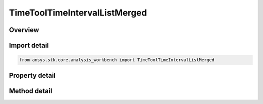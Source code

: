 TimeToolTimeIntervalListMerged
==============================

.. py:class:: ansys.stk.core.analysis_workbench.TimeToolTimeIntervalListMerged

   Bases: :py:class:`~ansys.stk.core.analysis_workbench.ITimeToolTimeIntervalList`, :py:class:`~ansys.stk.core.analysis_workbench.IAnalysisWorkbenchComponent`

   Interval list created by merging two constituent interval lists using specified logical operation. It is possible to select either interval list or interval types for either or both constituents.

.. py:currentmodule:: TimeToolTimeIntervalListMerged

Overview
--------

.. tab-set::

    .. tab-item:: Methods

        .. list-table::
            :header-rows: 0
            :widths: auto

            * - :py:attr:`~ansys.stk.core.analysis_workbench.TimeToolTimeIntervalListMerged.add_interval`
              - Add interval.
            * - :py:attr:`~ansys.stk.core.analysis_workbench.TimeToolTimeIntervalListMerged.add_interval_list`
              - Add interval list.
            * - :py:attr:`~ansys.stk.core.analysis_workbench.TimeToolTimeIntervalListMerged.get_time_component`
              - Get time component at given position.
            * - :py:attr:`~ansys.stk.core.analysis_workbench.TimeToolTimeIntervalListMerged.get_time_component_size`
              - Get time component list size.
            * - :py:attr:`~ansys.stk.core.analysis_workbench.TimeToolTimeIntervalListMerged.remove_time_component`
              - Remove time component at given position.
            * - :py:attr:`~ansys.stk.core.analysis_workbench.TimeToolTimeIntervalListMerged.set_interval`
              - Set the interval at given index.
            * - :py:attr:`~ansys.stk.core.analysis_workbench.TimeToolTimeIntervalListMerged.set_interval_a`
              - Set the interval A.
            * - :py:attr:`~ansys.stk.core.analysis_workbench.TimeToolTimeIntervalListMerged.set_interval_b`
              - Set the interval B.
            * - :py:attr:`~ansys.stk.core.analysis_workbench.TimeToolTimeIntervalListMerged.set_interval_list`
              - Set the interval list at given index.
            * - :py:attr:`~ansys.stk.core.analysis_workbench.TimeToolTimeIntervalListMerged.set_interval_list_a`
              - Set the interval list A.
            * - :py:attr:`~ansys.stk.core.analysis_workbench.TimeToolTimeIntervalListMerged.set_interval_list_b`
              - Set the interval list B.

    .. tab-item:: Properties

        .. list-table::
            :header-rows: 0
            :widths: auto

            * - :py:attr:`~ansys.stk.core.analysis_workbench.TimeToolTimeIntervalListMerged.interval_list_or_interval_a`
              - The interval list or interval A.
            * - :py:attr:`~ansys.stk.core.analysis_workbench.TimeToolTimeIntervalListMerged.interval_list_or_interval_b`
              - The interval list or interval B.
            * - :py:attr:`~ansys.stk.core.analysis_workbench.TimeToolTimeIntervalListMerged.merge_operation`
              - The merge operation.



Import detail
-------------

.. code-block:: python

    from ansys.stk.core.analysis_workbench import TimeToolTimeIntervalListMerged


Property detail
---------------

.. py:property:: interval_list_or_interval_a
    :canonical: ansys.stk.core.analysis_workbench.TimeToolTimeIntervalListMerged.interval_list_or_interval_a
    :type: IAnalysisWorkbenchComponent

    The interval list or interval A.

.. py:property:: interval_list_or_interval_b
    :canonical: ansys.stk.core.analysis_workbench.TimeToolTimeIntervalListMerged.interval_list_or_interval_b
    :type: IAnalysisWorkbenchComponent

    The interval list or interval B.

.. py:property:: merge_operation
    :canonical: ansys.stk.core.analysis_workbench.TimeToolTimeIntervalListMerged.merge_operation
    :type: EventListMergeOperation

    The merge operation.


Method detail
-------------

.. py:method:: add_interval(self, ref_intervals: ITimeToolTimeInterval) -> None
    :canonical: ansys.stk.core.analysis_workbench.TimeToolTimeIntervalListMerged.add_interval

    Add interval.

    :Parameters:

        **ref_intervals** : :obj:`~ITimeToolTimeInterval`


    :Returns:

        :obj:`~None`

.. py:method:: add_interval_list(self, ref_intervals: ITimeToolTimeIntervalList) -> None
    :canonical: ansys.stk.core.analysis_workbench.TimeToolTimeIntervalListMerged.add_interval_list

    Add interval list.

    :Parameters:

        **ref_intervals** : :obj:`~ITimeToolTimeIntervalList`


    :Returns:

        :obj:`~None`

.. py:method:: get_time_component(self, pos: int) -> str
    :canonical: ansys.stk.core.analysis_workbench.TimeToolTimeIntervalListMerged.get_time_component

    Get time component at given position.

    :Parameters:

        **pos** : :obj:`~int`


    :Returns:

        :obj:`~str`

.. py:method:: get_time_component_size(self) -> int
    :canonical: ansys.stk.core.analysis_workbench.TimeToolTimeIntervalListMerged.get_time_component_size

    Get time component list size.

    :Returns:

        :obj:`~int`





.. py:method:: remove_time_component(self, pos: int) -> None
    :canonical: ansys.stk.core.analysis_workbench.TimeToolTimeIntervalListMerged.remove_time_component

    Remove time component at given position.

    :Parameters:

        **pos** : :obj:`~int`


    :Returns:

        :obj:`~None`

.. py:method:: set_interval(self, ref_intervals: ITimeToolTimeInterval, pos: int) -> None
    :canonical: ansys.stk.core.analysis_workbench.TimeToolTimeIntervalListMerged.set_interval

    Set the interval at given index.

    :Parameters:

        **ref_intervals** : :obj:`~ITimeToolTimeInterval`

        **pos** : :obj:`~int`


    :Returns:

        :obj:`~None`

.. py:method:: set_interval_a(self, ref_intervals: ITimeToolTimeInterval) -> None
    :canonical: ansys.stk.core.analysis_workbench.TimeToolTimeIntervalListMerged.set_interval_a

    Set the interval A.

    :Parameters:

        **ref_intervals** : :obj:`~ITimeToolTimeInterval`


    :Returns:

        :obj:`~None`

.. py:method:: set_interval_b(self, ref_intervals: ITimeToolTimeInterval) -> None
    :canonical: ansys.stk.core.analysis_workbench.TimeToolTimeIntervalListMerged.set_interval_b

    Set the interval B.

    :Parameters:

        **ref_intervals** : :obj:`~ITimeToolTimeInterval`


    :Returns:

        :obj:`~None`

.. py:method:: set_interval_list(self, ref_intervals: ITimeToolTimeIntervalList, pos: int) -> None
    :canonical: ansys.stk.core.analysis_workbench.TimeToolTimeIntervalListMerged.set_interval_list

    Set the interval list at given index.

    :Parameters:

        **ref_intervals** : :obj:`~ITimeToolTimeIntervalList`

        **pos** : :obj:`~int`


    :Returns:

        :obj:`~None`

.. py:method:: set_interval_list_a(self, ref_intervals: ITimeToolTimeIntervalList) -> None
    :canonical: ansys.stk.core.analysis_workbench.TimeToolTimeIntervalListMerged.set_interval_list_a

    Set the interval list A.

    :Parameters:

        **ref_intervals** : :obj:`~ITimeToolTimeIntervalList`


    :Returns:

        :obj:`~None`

.. py:method:: set_interval_list_b(self, ref_intervals: ITimeToolTimeIntervalList) -> None
    :canonical: ansys.stk.core.analysis_workbench.TimeToolTimeIntervalListMerged.set_interval_list_b

    Set the interval list B.

    :Parameters:

        **ref_intervals** : :obj:`~ITimeToolTimeIntervalList`


    :Returns:

        :obj:`~None`

